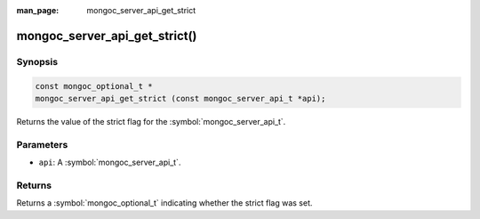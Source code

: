 :man_page: mongoc_server_api_get_strict

mongoc_server_api_get_strict()
==============================

Synopsis
--------

.. code-block:: c

  const mongoc_optional_t *
  mongoc_server_api_get_strict (const mongoc_server_api_t *api);

Returns the value of the strict flag for the :symbol:`mongoc_server_api_t`.

Parameters
----------

* ``api``: A :symbol:`mongoc_server_api_t`.

Returns
-------

Returns a :symbol:`mongoc_optional_t` indicating whether the strict flag was set.
